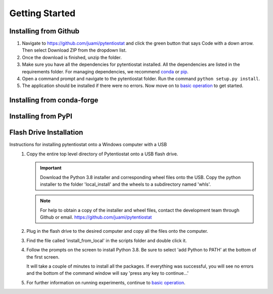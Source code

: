.. This page should include information for users to install the Pytentiostat package
   and take any additional measures necessary prior to starting to use the pytentiostat
   for experiments.

.. _get_started:

Getting Started
================


Installing from Github
_______________________

#. Navigate to `<https://github.com/juami/pytentiostat>`_ and click the green button that says Code with a down arrow.
   Then select Download ZIP from the dropdown list.

#. Once the download is finished, unzip the folder.

#. Make sure you have all the dependencies for pytentiostat installed. All the dependencies are listed in the
   requirements folder. For managing dependencies, we recommend `conda <https://www.anaconda.com/>`_ or
   `pip <https://pypi.org/project/pip/>`_.

#. Open a command prompt and navigate to the pytentiostat folder. Run the command ``python setup.py install``.

#. The application should be installed if there were no errors. Now move on to `basic operation <basic_operation.html>`_
   to get started.

Installing from conda-forge
____________________________

Installing from PyPI
_____________________

Flash Drive Installation
_________________________

Instructions for installing pytentiostat onto a Windows computer with a USB
   #. Copy the entire top level directory of Pytentiostat onto a USB flash drive.

      .. important:: Download the Python 3.8 installer and corresponding wheel files onto the USB. Copy the python
                     installer to the folder 'local_install' and the wheels to a subdirectory named 'whls'.

      .. note:: For help to obtain a copy of the installer and wheel files, contact the development team through Github
                or email. `<https://github.com/juami/pytentiostat>`_

   #. Plug in the flash drive to the desired computer and copy all the files onto the computer.

   #. Find the file called 'install_from_local' in the scripts folder and double click it.

   #. Follow the prompts on the screen to install Python 3.8. Be sure to select 'add Python to PATH' at the bottom of
      the first screen.

      It will take a couple of minutes to install all the packages. If everything was successful, you will see no errors
      and the bottom of the command window will say 'press any key to continue...'

   #. For further information on running experiments, continue to `basic operation <basic_operation.rst>`_.
